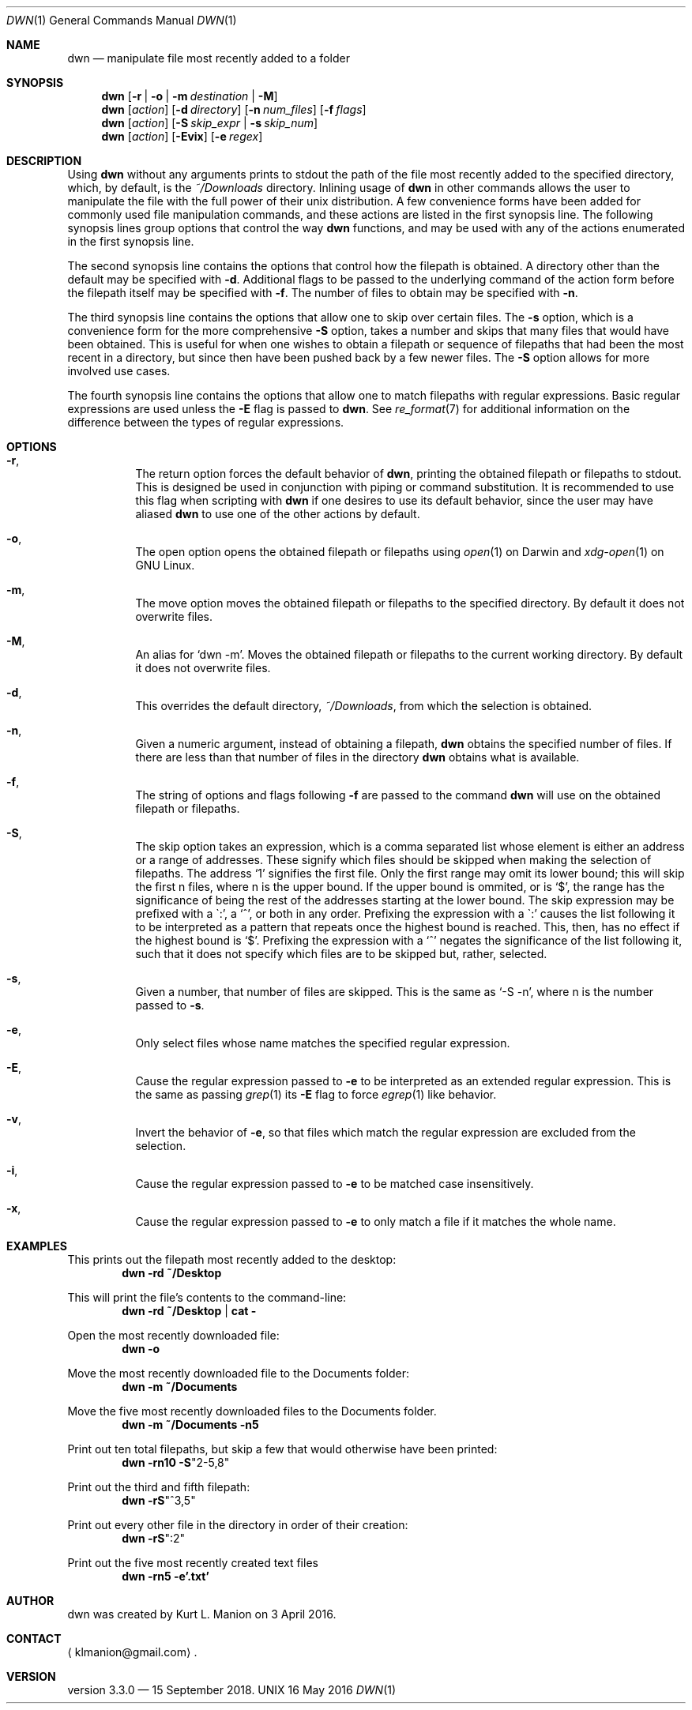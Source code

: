 \" dwn.1 manpage
\" .TH DWN 1 16\ May\ 2016 KLM Kurt\ Manion\'s\ Documentation
.Dd 16 May 2016
.Dt DWN 1
.Os UNIX
.Sh NAME
.Nm dwn
.Nd manipulate file most recently added to a folder
.Sh SYNOPSIS
.Nm
.Op Fl r | Fl o | Fl m Ar destination | Fl M
.Nm
.Op Ar action
.Op Fl d Ar directory
.Op Fl n Ar num_files
.Op Fl f Ar flags
.Nm
.Op Ar action
.Op Fl S Ar skip_expr | Fl s Ar skip_num
.Nm
.Op Ar action
.Op Fl Evix
.Op Fl e Ar regex
.Sh DESCRIPTION
Using
.Nm
without any arguments prints to stdout the path of the file most recently added
to the specified directory, which, by default, is the
.Pa ~/Downloads
directory.
Inlining usage of
.Nm
in other commands allows the user to manipulate the file with the full power of
their unix distribution.
A few convenience forms have been added for commonly used file manipulation
commands,
and these actions are listed in the first synopsis line.
The following synopsis lines group options that control the way
.Nm
functions, and may be used with any of the actions enumerated in the first
synopsis line.
.Pp
The second synopsis line contains the options that control how the filepath is
obtained.
A directory other than the default may be specified with \fB\-d\fR.
Additional flags to be passed to the underlying command of the action form
before the filepath itself may be specified with \fB\-f\fR.
The number of files to obtain may be specified with \fB\-n\fR.
.Pp
The third synopsis line contains the options that allow one to skip over
certain files.
The \fB\-s\fR option, which is a convenience form for the more comprehensive
\fB\-S\fR option, takes a number and skips that many files that would have been
obtained.
This is useful for when one wishes to obtain a filepath or sequence of
filepaths that had been the most recent in a directory,
but since then have been pushed back by a few newer files.
The \fB\-S\fR option allows for more involved use cases.
.Pp
The fourth synopsis line contains the options that allow one to match 
filepaths with regular expressions.
Basic regular expressions are used unless the \fB\-E\fR flag is passed to
.Nm .
See
.Xr re_format 7
for additional information on the difference between the types of regular
expressions.
.Sh OPTIONS
.Bl -hang
.It Fl r ,
The return option forces the default behavior of
.Nm ,
printing the obtained filepath or filepaths to stdout.
This is designed be used in conjunction with piping or command substitution.
It is recommended to use this flag when scripting with
.Nm
if one desires to use its default behavior,
since the user may have aliased
.Nm
to use one of the other actions by default.
.It Fl o ,
The open option opens the obtained filepath or filepaths using
.Xr open 1
on Darwin and
.Xr xdg-open 1
on GNU Linux.
.It Fl m ,
The move option moves the obtained filepath or filepaths to the specified
directory.
By default it does not overwrite files.
.It Fl M ,
An alias for
.Sq dwn -m .
Moves the obtained filepath or filepaths to the current working directory.
By default it does not overwrite files.
.It Fl d ,
This overrides the default directory,
.Pa ~/Downloads ,
from which the selection is obtained.
.It Fl n ,
Given a numeric argument, instead of obtaining a filepath,
.Nm
obtains the specified number of files.
If there are less than that number of files in the directory
.Nm
obtains what is available.
.It Fl f ,
The string of options and flags following \fB\-f\fR are passed to the command
.Nm
will use on the obtained filepath or filepaths.
.It Fl S ,
The skip option takes an expression,
which is a comma separated list
whose element is either an address or a range of addresses.
These signify which files should be skipped when making the selection of
filepaths.
The address
.Sq 1
signifies the first file.
Only the first range may omit its lower bound;
this will skip the first n files, where n is the upper bound.
If the upper bound is ommited, or is
.Sq $ ,
the range has the significance of being the rest of the addresses starting at
the lower bound.
The skip expression may be prefixed with a
\(ga:',
a
.Sq ^ ,
or both in any order.
Prefixing the expression with a
\(ga:'
causes the list following it to be interpreted as a pattern
that repeats once the highest bound is reached.
This, then, has no effect if the highest bound is
.Sq $ .
Prefixing the expression with a
.Sq ^
negates the significance of the list following it,
such that it does not specify which files are to be skipped
but, rather, selected.
.It Fl s ,
Given a number, that number of files are skipped.
This is the same as
.Sq \-S "-n" ,
where n is the number passed to \fB\-s\fR.
.It Fl e ,
Only select files whose name matches the specified regular expression.
.It Fl E ,
Cause the regular expression passed to \fB\-e\fR to be interpreted as an
extended regular expression.
This is the same as passing
.Xr grep 1
its \fB\-E\fR flag to force
.Xr egrep 1
like behavior.
.It Fl v ,
Invert the behavior of \fB\-e\fR, so that files which match the regular
expression are excluded from the selection.
.It Fl i ,
Cause the regular expression passed to \fB\-e\fR to be matched
case insensitively.
.It Fl x ,
Cause the regular expression passed to \fB\-e\fR to only match
a file if it matches the whole name.
.El
.Sh EXAMPLES
This prints out the filepath most recently added to the desktop:
.Dl dwn -rd ~/Desktop
.Pp
This will print the file's contents to the command-line:
.Dl dwn -rd ~/Desktop | cat -
.Pp
Open the most recently downloaded file:
.Dl dwn -o
.Pp
Move the most recently downloaded file to the Documents folder:
.Dl dwn -m ~/Documents
.Pp
Move the five most recently downloaded files to the Documents folder.
.Dl dwn -m ~/Documents -n5
.Pp
Print out ten total filepaths, but skip a few that would otherwise have been
printed:
.Dl dwn -rn10 -S Ns Qq 2-5,8
.Pp
Print out the third and fifth filepath:
.Dl dwn -rS Ns Qq ^3,5
.Pp
Print out every other file in the directory in order of their creation:
.Dl dwn -rS Ns Qq :2
.Pp
Print out the five most recently created text files
.Dl dwn -rn5 -e'\.txt'
.Sh AUTHOR 
dwn was created by
.An Kurt L. Manion
on 3 April 2016.
.Sh CONTACT
.Aq klmanion@gmail.com .
.Sh VERSION
version 3.3.0 \(em 15 September 2018.
